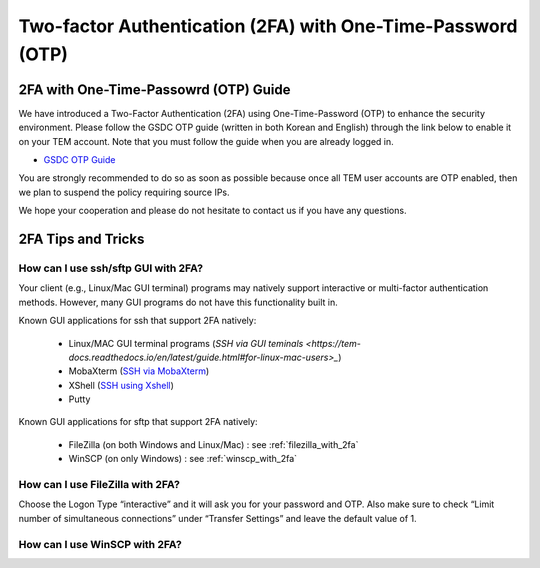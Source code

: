 .. |newi| image:: images/new-24.png

********************************************************************
Two-factor Authentication (2FA) with One-Time-Password (OTP) |newi|
********************************************************************

2FA with One-Time-Passowrd (OTP) Guide
======================================

We have introduced a Two-Factor Authentication (2FA) using One-Time-Password (OTP) to enhance the security environment. Please follow the GSDC OTP guide (written in both Korean and English) through the link below 
to enable it on your TEM account. Note that you must follow the guide when you are already logged in. 

* `GSDC OTP Guide <https://gsdc-farm.gitbook.io/gsdc-otp/>`_

You are strongly recommended to do so as soon as possible because once all TEM user accounts are OTP enabled, then we plan to suspend the policy requiring source IPs. 

We hope your cooperation and please do not hesitate to contact us if you have any questions.


2FA Tips and Tricks
===================

How can I use ssh/sftp GUI with 2FA?
------------------------------------

Your client (e.g., Linux/Mac GUI terminal) programs may natively support interactive or multi-factor authentication methods. However, many GUI programs do not have this functionality built in.

Known GUI applications for ssh that support 2FA natively:

    * Linux/MAC GUI terminal programs (`SSH via GUI teminals <https://tem-docs.readthedocs.io/en/latest/guide.html#for-linux-mac-users>_`)
    * MobaXterm (`SSH via MobaXterm <https://gsdc-farm.gitbook.io/gsdc-otp/login-with-otp#mobaxterm-connecting-via-mobaxterm-on-windows>`_)
    * XShell (`SSH using Xshell <https://gsdc-farm.gitbook.io/gsdc-otp/login-with-otp#xshell-connecting-using-xshell>`_)
    * Putty

Known GUI applications for sftp that support 2FA natively:

    * FileZilla (on both Windows and Linux/Mac) : see :ref:`filezilla_with_2fa`
    * WinSCP (on only Windows) : see :ref:`winscp_with_2fa`


.. _filezilla_with_2fa:
How can I use FileZilla with 2FA?
---------------------------------

Choose the Logon Type “interactive” and it will ask you for your password and OTP. Also make sure to check “Limit number of simultaneous connections” under “Transfer Settings” and leave the default value of 1.

.. _winscp_with_2fa:
How can I use WinSCP with 2FA?
------------------------------

